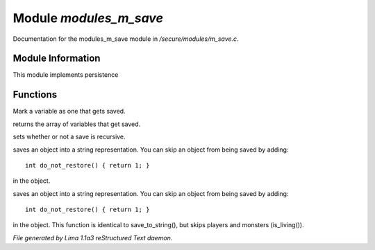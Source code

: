 Module *modules_m_save*
************************

Documentation for the modules_m_save module in */secure/modules/m_save.c*.

Module Information
==================

This module implements persistence

Functions
=========
.. c:function:: void add_save(mixed *vars)

Mark a variable as one that gets saved.


.. c:function:: string *get_saved()

returns the array of variables that get saved.


.. c:function:: void set_save_recurse(int flag)

sets whether or not a save is recursive.


.. c:function:: varargs string save_to_string(int recursep)

saves an object into a string representation. You can skip an
object from being saved by adding::
   int do_not_restore() { return 1; }
in the object.


.. c:function:: varargs string save_things_to_string(int recursep)

saves an object into a string representation. You can skip an
object from being saved by adding::
   int do_not_restore() { return 1; }
in the object. This function is identical to save_to_string(),
but skips players and monsters (is_living()).



*File generated by Lima 1.1a3 reStructured Text daemon.*
